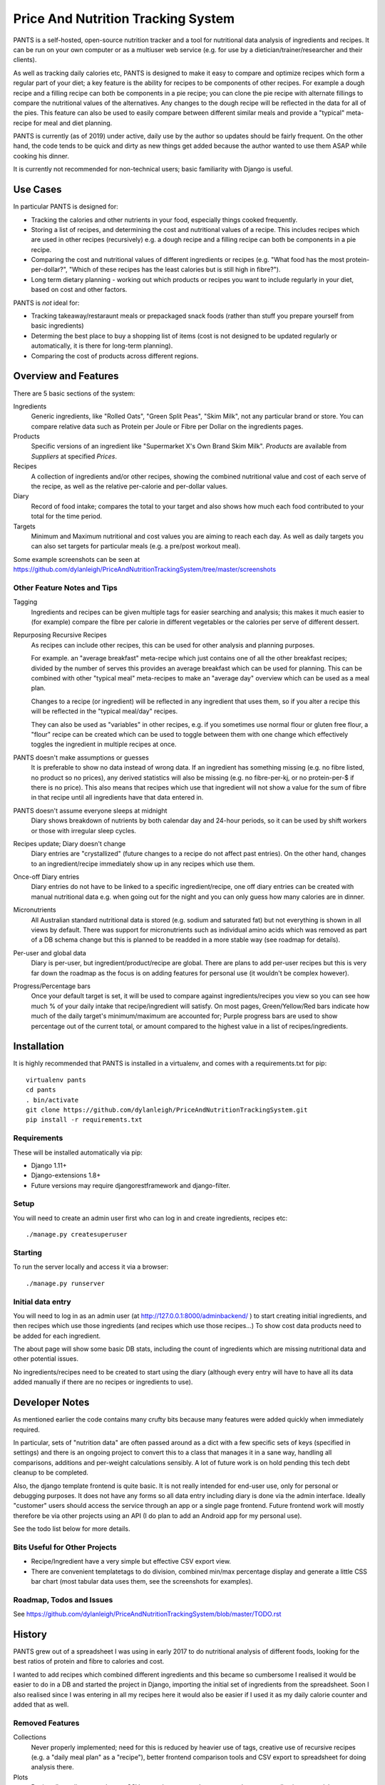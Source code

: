 
===================================
Price And Nutrition Tracking System
===================================

PANTS is a self-hosted, open-source nutrition tracker and a tool for
nutritional data analysis of ingredients and recipes. It can be run on
your own computer or as a multiuser web service (e.g. for use by a
dietician/trainer/researcher and their clients).

As well as tracking daily calories etc, PANTS is designed to make
it easy to compare and optimize recipes which form a regular part of your
diet; a key feature is the ability for recipes to be components of
other recipes. For example a dough recipe and a filling recipe can
both be components in a pie recipe; you can clone the pie recipe
with alternate fillings to compare the nutritional values of the
alternatives. Any changes to the dough recipe will be reflected in
the data for all of the pies. This feature can also be used to easily
compare between different similar meals and provide a "typical"
meta-recipe for meal and diet planning.

PANTS is currently (as of 2019) under active, daily use by the author
so updates should be fairly frequent. On the other hand, the code
tends to be quick and dirty as new things get added because
the author wanted to use them ASAP while cooking his dinner.

It is currently not recommended for non-technical users; basic
familiarity with Django is useful.

Use Cases
=========

In particular PANTS is designed for:

- Tracking the calories and other nutrients in your food, especially things cooked frequently.
- Storing a list of recipes, and determining the cost and nutritional values of a recipe. This includes recipes which are used in other recipes (recursively) e.g. a dough recipe and a filling recipe can both be components in a pie recipe.
- Comparing the cost and nutritional values of different ingredients or recipes (e.g. "What food has the most protein-per-dollar?", "Which of these recipes has the least calories but is still high in fibre?").
- Long term dietary planning - working out which products or recipes you want to include regularly in your diet, based on cost and other factors.

PANTS is *not* ideal for:

- Tracking takeaway/restaraunt meals or prepackaged snack foods (rather than stuff you prepare yourself from basic ingredients)
- Determing the best place to buy a shopping list of items (cost is not designed to be updated regularly or automatically, it is there for long-term planning).
- Comparing the cost of products across different regions.

Overview and Features
=====================

There are 5 basic sections of the system:

Ingredients
   Generic ingredients, like "Rolled Oats", "Green Split Peas",
   "Skim Milk", not any particular brand or store.
   You can compare relative data such as Protein per Joule or Fibre per
   Dollar on the ingredients pages.

Products
   Specific versions of an ingredient like "Supermarket X's Own
   Brand Skim Milk". *Products* are available from *Suppliers* at
   specified *Prices*.

Recipes
   A collection of ingredients and/or other recipes, showing the combined
   nutritional value and cost of each serve of the recipe, as well as the relative
   per-calorie and per-dollar values.

Diary
   Record of food intake; compares the total to your target and also
   shows how much each food contributed to your total for the time
   period.

Targets
   Minimum and Maximum nutritional and cost values you are aiming to
   reach each day. As well as daily targets you can also set targets
   for particular meals (e.g. a pre/post workout meal).

Some example screenshots can be seen at https://github.com/dylanleigh/PriceAndNutritionTrackingSystem/tree/master/screenshots

Other Feature Notes and Tips
----------------------------

Tagging
   Ingredients and recipes can be given multiple tags for easier searching and
   analysis; this makes it much easier to (for example) compare the fibre
   per calorie in different vegetables or the calories per serve of
   different dessert.

Repurposing Recursive Recipes
   As recipes can include other recipes, this can be used for other
   analysis and planning purposes.

   For example. an "average breakfast" meta-recipe which just contains one
   of all the other breakfast recipes; divided by the number of serves
   this provides an average breakfast which can be used for planning.
   This can be combined with other "typical meal" meta-recipes to make
   an "average day" overview which can be used as a meal plan.

   Changes to a recipe (or ingredient) will be reflected in any
   ingredient that uses them, so if you alter a recipe this will be
   reflected in the "typical meal/day" recipes.

   They can also be used as "variables" in other recipes, e.g. if you
   sometimes use normal flour or gluten free flour, a "flour" recipe
   can be created which can be used to toggle between them with one
   change which effectively toggles the ingredient in multiple recipes
   at once.

PANTS doesn't make assumptions or guesses
   It is preferable to show no data instead of wrong data. If an ingredient has
   something missing (e.g. no fibre listed, no product so no prices), any
   derived statistics will also be missing (e.g. no fibre-per-kj, or no
   protein-per-$ if there is no price). This also means that recipes
   which use that ingredient will not show a value for the sum of fibre
   in that recipe until all ingredients have that data entered in.

PANTS doesn't assume everyone sleeps at midnight
   Diary shows breakdown of nutrients by both calendar day and 24-hour
   periods, so it can be used by shift workers or those with irregular
   sleep cycles.

Recipes update; Diary doesn't change
   Diary entries are "crystallized" (future changes to a recipe do not
   affect past entries). On the other hand, changes to an
   ingredient/recipe immediately show up in any recipes which use them.

Once-off Diary entries
   Diary entries do not have to be linked to a specific
   ingredient/recipe, one off diary entries can be created with manual
   nutritional data e.g. when going out for the night and you can only
   guess how many calories are in dinner.

Micronutrients
   All Australian standard nutritional data is stored (e.g. sodium and
   saturated fat) but not everything is shown in all views by default.
   There was support for micronutrients such as individual amino acids
   which was removed as part of a DB schema change but this is planned to
   be readded in a more stable way (see roadmap for details).

Per-user and global data
   Diary is per-user, but ingredient/product/recipe are global. There
   are plans to add per-user recipes but this is very far down the
   roadmap as the focus is on adding features for personal use (it
   wouldn't be complex however).

Progress/Percentage bars
   Once your default target is set, it will be used to compare against
   ingredients/recipes you view so you can see how much % of your
   daily intake that recipe/ingredient will satisfy. On most pages,
   Green/Yellow/Red bars indicate how much of the daily target's
   minimum/maximum are accounted for; Purple progress bars are used
   to show percentage out of the current total, or amount compared to the
   highest value in a list of recipes/ingredients.


Installation
============

It is highly recommended that PANTS is installed in a virtualenv, and
comes with a requirements.txt for pip::

   virtualenv pants
   cd pants
   . bin/activate
   git clone https://github.com/dylanleigh/PriceAndNutritionTrackingSystem.git
   pip install -r requirements.txt

Requirements
------------

These will be installed automatically via pip:

- Django 1.11+
- Django-extensions 1.8+
- Future versions may require djangorestframework and django-filter.

Setup
-----

You will need to create an admin user first who can log in and create
ingredients, recipes etc::

   ./manage.py createsuperuser

Starting
--------

To run the server locally and access it via a browser::

   ./manage.py runserver

Initial data entry
------------------

You will need to log in as an admin user (at
http://127.0.0.1:8000/adminbackend/ ) to start creating initial
ingredients, and then recipes which use those ingredients (and recipes
which use those recipes...) To show cost data products need to be
added for each ingredient.

The about page will show some basic DB stats, including the count of
ingredients which are missing nutritional data and other potential
issues.

No ingredients/recipes need to be created to start using the diary
(although every entry will have to have all its data added manually if
there are no recipes or ingredients to use).

Developer Notes
===============

As mentioned earlier the code contains many crufty bits because many
features were added quickly when immediately required.

In particular, sets of "nutrition data" are often passed around as a
dict with a few specific sets of keys (specified in settings) and
there is an ongoing project to convert this to a class that manages it
in a sane way, handling all comparisons, additions and per-weight
calculations sensibly. A lot of future work is on hold pending this
tech debt cleanup to be completed.

Also, the django template frontend is quite basic. It is not really
intended for end-user use, only for personal or debugging purposes. It
does not have any forms so all data entry including diary is done via
the admin interface. Ideally "customer" users should access the
service through an app or a single page frontend. Future frontend work
will mostly therefore be via other projects using an API (I do plan to
add an Android app for my personal use).

See the todo list below for more details.


Bits Useful for Other Projects
------------------------------

- Recipe/Ingredient have a very simple but effective CSV export view.
- There are convenient templatetags to do division, combined min/max percentage display and generate a little CSS bar chart (most tabular data uses them, see the screenshots for examples).


Roadmap, Todos and Issues
-------------------------

See https://github.com/dylanleigh/PriceAndNutritionTrackingSystem/blob/master/TODO.rst

History
=======

PANTS grew out of a spreadsheet I was using in early 2017 to do
nutritional analysis of different foods, looking for the best ratios
of protein and fibre to calories and cost.

I wanted to add recipes which combined different ingredients and this
became so cumbersome I realised it would be easier to do in a DB and
started the project in Django, importing the initial set of
ingredients from the spreadsheet. Soon I also realised since I was
entering in all my recipes here it would also be easier if I used it
as my daily calorie counter and added that as well.

Removed Features
----------------

Collections
   Never properly implemented; need for this is reduced by heavier
   use of tags, creative use of recursive recipes (e.g. a "daily meal
   plan" as a "recipe"), better frontend comparison tools and CSV
   export to spreadsheet for doing analysis there.

Plots
   Recipes/Ingredients now have a CSV export button, use that to
   create charts externally via a spreadsheet.

Amino Acids
   The original design could handle detailed micronutrient
   stats (including individual amino acids, minerals, EFAs, fibre types)
   but when the nutrients object was merged into ingredient this was
   dropped. It was rarely used, but may be readded when the
   nutrient_data class/cache system is reworked to be less kludgy - see TODOs

Authors
=======

Dylan Leigh 2017-2019


